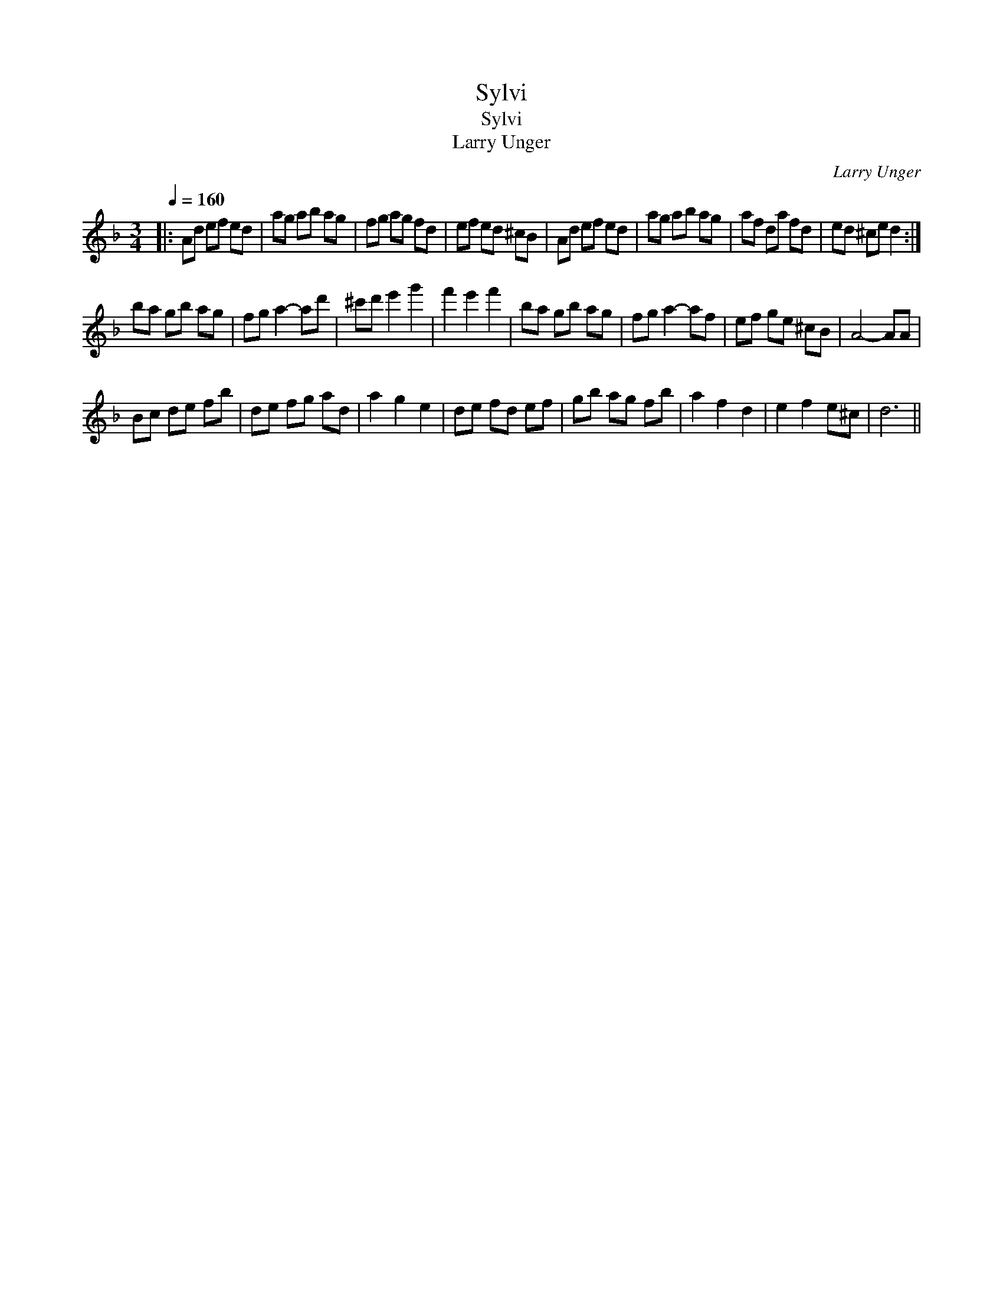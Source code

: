 X:1
T:Sylvi
T:Sylvi
T:Larry Unger
C:Larry Unger
L:1/8
Q:1/4=160
M:3/4
K:Dmin
V:1 treble 
V:1
|: Ad ef ed | ag ab ag | fg ag fd | ef ed ^cB | Ad ef ed | ag ab ag | af da fd | ed ^ce d2 :| %8
 ba gb ag | fg a2- ad' | ^c'd' e'2 g'2 | f'2 e'2 f'2 | ba gb ag | fg a2- af | ef ge ^cB | A4- AA | %16
 Bc de fb | de fg ad | a2 g2 e2 | de fd ef | gb ag fb | a2 f2 d2 | e2 f2 e^c | d6 || %24

